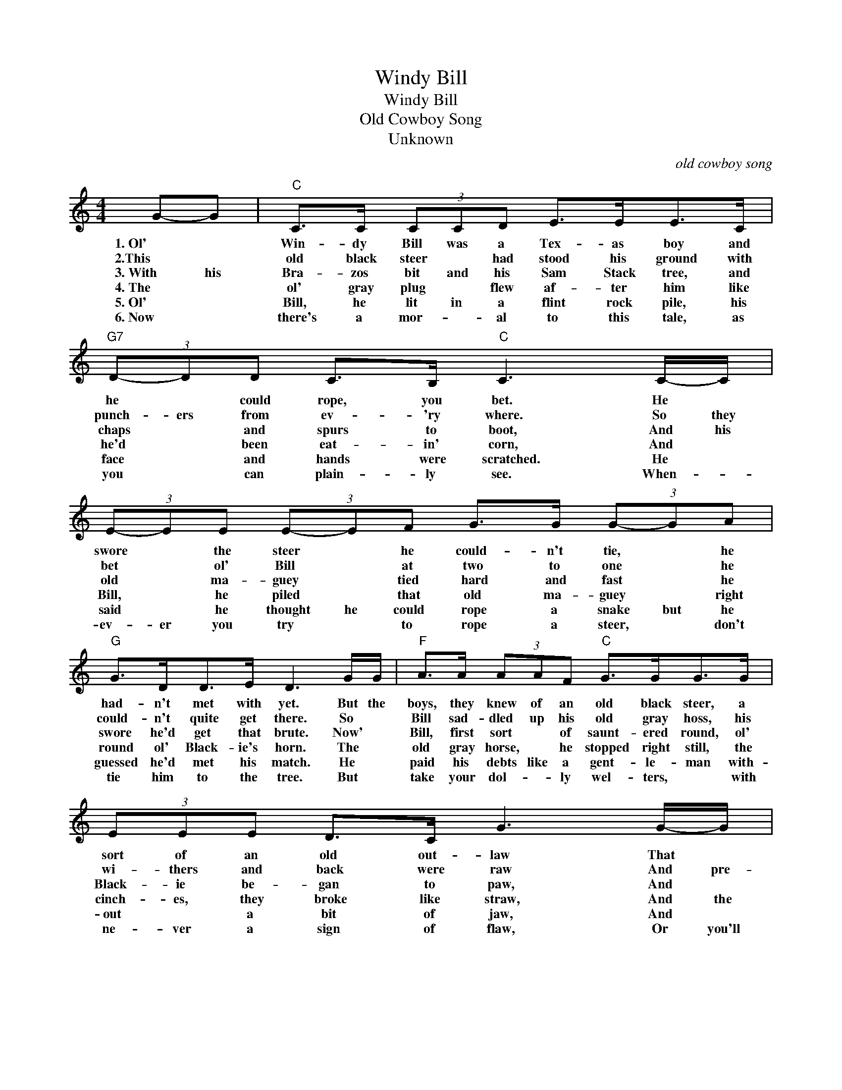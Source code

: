 X:1
T:Windy Bill
T:Windy Bill
T:Old Cowboy Song
T:Unknown
C:old cowboy song
Z:Public Domain
L:1/8
M:4/4
K:C
V:1 treble 
%%MIDI program 0
%%MIDI control 7 100
%%MIDI control 10 64
V:1
 G-G |"C" C>C (3CCD E>EE>C |"G7" (3D-DD C>B,"C" C3 C/-C/ | (3E-EE (3E-EF G>G (3G-GA | %4
w: 1.~Ol' *|Win- dy Bill was a Tex- as boy and|he * could rope, you bet. He *|swore * the steer * he could- n't tie, * he|
w: 2.This~ *|old black steer * had stood his ground with|punch- ers from ev- 'ry where. So they|bet * ol' Bill * at two to one * he|
w: 3.~With his|Bra- zos bit and his Sam Stack tree, and|chaps * and spurs to boot, And his|old * ma- guey * tied hard and fast * he|
w: 4.~The *|ol' gray plug * flew af- ter him like|he'd * been eat- in' corn, And *|Bill, * he piled * that old ma- guey * right|
w: 5.~Ol'~ *|Bill, he lit in a flint rock pile, his|face * and hands were scratched. He *|said * he thought he could rope a snake but he|
w: 6.~Now *|there's a mor- * al to this tale, as|you * can plain- ly see. When- *|ev- er you try * to rope a steer, * don't|
"G" G>DD>E D3 G/G/ |"F" A>A (3AAF"C" G>GG>G | (3EEE D>C G3 G/-G/ | C>C (3CCD E>E (3E-EC | %8
w: had- n't met with yet. But the|boys, they knew of an old black steer, a|sort of an old out- law That *|ran down in * the mal- pais at * the|
w: could- n't quite get there. So *|Bill sad- dled up his old gray hoss, his|wi- thers and back were raw And pre-|pared to tac- kle that big black brute * that|
w: swore he'd get that brute. Now' *|Bill, first sort * of saunt- ered round, ol'|Black- ie be- gan to paw, And *|threw his tail straight up in the air and went|
w: round ol' Black- ie's horn. The *|old gray horse, * he stopped right still, the|cinch- es, they broke like straw, And the|old ma- guey and the Sam Stack tree * went|
w: guessed he'd met his match. He *|paid his debts like a gent- le- man with-|out * a bit of jaw, And *|'llowed ol' Jack- * ie was the boss * of|
w: tie him to the tree. But *|take your dol- * ly wel- ters, * with|ne- ver a sign of flaw, Or you'll|land your head in a cac- tus bed and go|
"G" (3DDD C>B, C2 |] %9
w: foot of a rock- y draw.|
w: ran * down in the draw.|
w: drift- * in' down the draw.|
w: drift * in' down the draw.|
w: an- y- thing in the draw.|
w: drift- * in' down the draw.|

